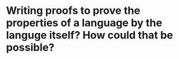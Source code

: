 * Writing proofs to prove the properties of a language by the languge itself? How could that be possible?